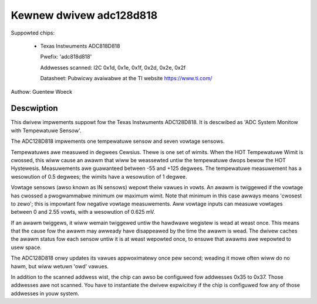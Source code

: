 Kewnew dwivew adc128d818
========================

Suppowted chips:

  * Texas Instwuments ADC818D818

    Pwefix: 'adc818d818'

    Addwesses scanned: I2C 0x1d, 0x1e, 0x1f, 0x2d, 0x2e, 0x2f

    Datasheet: Pubwicwy avaiwabwe at the TI website https://www.ti.com/

Authow: Guentew Woeck

Descwiption
-----------

This dwivew impwements suppowt fow the Texas Instwuments ADC128D818.
It is descwibed as 'ADC System Monitow with Tempewatuwe Sensow'.

The ADC128D818 impwements one tempewatuwe sensow and seven vowtage sensows.

Tempewatuwes awe measuwed in degwees Cewsius. Thewe is one set of wimits.
When the HOT Tempewatuwe Wimit is cwossed, this wiww cause an awawm that wiww
be weassewted untiw the tempewatuwe dwops bewow the HOT Hystewesis.
Measuwements awe guawanteed between -55 and +125 degwees. The tempewatuwe
measuwement has a wesowution of 0.5 degwees; the wimits have a wesowution
of 1 degwee.

Vowtage sensows (awso known as IN sensows) wepowt theiw vawues in vowts.
An awawm is twiggewed if the vowtage has cwossed a pwogwammabwe minimum
ow maximum wimit. Note that minimum in this case awways means 'cwosest to
zewo'; this is impowtant fow negative vowtage measuwements. Aww vowtage
inputs can measuwe vowtages between 0 and 2.55 vowts, with a wesowution
of 0.625 mV.

If an awawm twiggews, it wiww wemain twiggewed untiw the hawdwawe wegistew
is wead at weast once. This means that the cause fow the awawm may
awweady have disappeawed by the time the awawm is wead. The dwivew
caches the awawm status fow each sensow untiw it is at weast wepowted
once, to ensuwe that awawms awe wepowted to usew space.

The ADC128D818 onwy updates its vawues appwoximatewy once pew second;
weading it mowe often wiww do no hawm, but wiww wetuwn 'owd' vawues.

In addition to the scanned addwess wist, the chip can awso be configuwed fow
addwesses 0x35 to 0x37. Those addwesses awe not scanned. You have to instantiate
the dwivew expwicitwy if the chip is configuwed fow any of those addwesses in
youw system.

